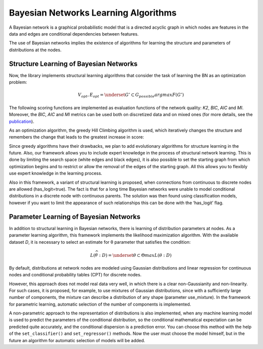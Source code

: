 Bayesian Networks Learning Algorithms
=====================================

A Bayesian network is a graphical probabilistic model that is a directed acyclic graph in which nodes are features in the data and edges are conditional dependencies between features.

.. image::
    .. image:: ../../images/bnla_model.png
    :target:: ../../images/bnla_model.png
    :align: center

The use of Bayesian networks implies the existence of algorithms for learning the structure and parameters of distributions at the nodes.

Structure Learning of Bayesian Networks
---------------------------------------

Now, the library implements structural learning algorithms that consider the task of learning the BN as an optimization problem:

.. math::
    V_{opt}, E_{opt}=\underset{G' \subset G_{possible}}{argmax}F(G')

The following scoring functions are implemented as evaluation functions of the network quality: *K2*, *BIC*, *AIC* and *MI*. 
Moreover, the *BIC*, *AIC* and *MI* metrics can be used both on discretized data and on mixed ones 
(for more details, see the `publication <https://www.sciencedirect.com/science/article/pii/S1877050921020925>`__).  

As an optimization algorithm, the greedy Hill Climbing algorithm is used, which iteratively changes the structure and remembers the change that leads to the greatest increase in score:

.. image::
    .. image:: ../../images/HC_scheme_disser.png
    :target:: ../../images/HC_scheme_disser.png
    :align: center

Since greedy algorithms have their drawbacks, we plan to add evolutionary algorithms for structure learning in the future. 
Also, our framework allows you to include expert knowledge in the process of structural network learning.
This is done by limiting the search space (white edges and black edges),
it is also possible to set the starting graph from which optimization begins and to restrict or allow the removal of the edges of the starting graph.
All this allows you to flexibly use expert knowledge in the learning process. 

Also in this framework, a variant of structural learning is proposed, when connections from continuous to discrete nodes are allowed (has_logit=true).
The fact is that for a long time Bayesian networks were unable to model conditional distributions in a discrete node with continuous parents.
The solution was then found using classification models, however if you want to limit the appearance of such relationships this can be done with the ‘has_logit’ flag. 


Parameter Learning of Bayesian Networks
---------------------------------------

In addition to structural learning in Bayesian networks, there is learning of distribution parameters at nodes. As a parameter learning algorithm, this framework implements the likelihood maximization algorithm. With the available dataset 
*D*, it is necessary to select an estimate for θ parameter that satisfies the condition: 

.. math::
    L(\widehat{\theta}:D)=\underset{\theta\subset\Theta }{max}L(\theta:D)

By default, distributions at network nodes are modeled using Gaussian distributions and linear regression for continuous nodes and conditional probability tables (CPT) for discrete nodes.

.. image::
    .. image:: ../../images/params_learning.png
    :target:: ../../images/params_learning.png
    :align: center

However, this approach does not model real data very well, in which there is a clear non-Gaussianity and non-linearity.
For such cases, it is proposed, for example, to use mixtures of Gaussian distributions, since with a sufficiently large number of components, the mixture can describe a distribution of any shape (parameter use_mixture).
In the framework for parametric learning, automatic selection of the number of components is implemented.

.. image::
    .. image:: ../../images/mixture_edge.png
    :target:: ../../images/mixture_edge.png
    :align: center

A non-parametric approach to the representation of distributions is also implemented, when any machine learning model is used to predict the parameters of the conditional distribution,
so the conditional mathematical expectation can be predicted quite accurately, and the conditional dispersion is a prediction error.
You can choose this method with the help of the ``set_classifier()`` and ``set_regressor()`` methods.
Now the user must choose the model himself, but in the future an algorithm for automatic selection of models will be added. 

.. image::
    .. image:: ../../images/logit_net.png
    :target:: ../../images/logit_net.png
    :align: center
